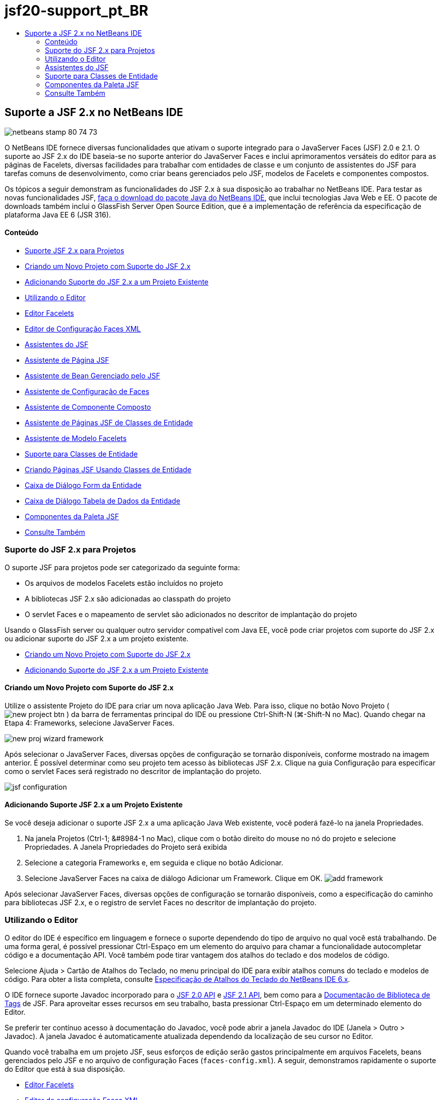 // 
//     Licensed to the Apache Software Foundation (ASF) under one
//     or more contributor license agreements.  See the NOTICE file
//     distributed with this work for additional information
//     regarding copyright ownership.  The ASF licenses this file
//     to you under the Apache License, Version 2.0 (the
//     "License"); you may not use this file except in compliance
//     with the License.  You may obtain a copy of the License at
// 
//       http://www.apache.org/licenses/LICENSE-2.0
// 
//     Unless required by applicable law or agreed to in writing,
//     software distributed under the License is distributed on an
//     "AS IS" BASIS, WITHOUT WARRANTIES OR CONDITIONS OF ANY
//     KIND, either express or implied.  See the License for the
//     specific language governing permissions and limitations
//     under the License.
//

= jsf20-support_pt_BR
:jbake-type: page
:jbake-tags: old-site, needs-review
:jbake-status: published
:keywords: Apache NetBeans  jsf20-support_pt_BR
:description: Apache NetBeans  jsf20-support_pt_BR
:toc: left
:toc-title:

== Suporte a JSF 2.x no NetBeans IDE

image:netbeans-stamp-80-74-73.png[title="O conteúdo desta página se aplica ao NetBeans IDE 7.2, 7.3, 7.4 e 8.0"]

O NetBeans IDE fornece diversas funcionalidades que ativam o suporte integrado para o JavaServer Faces (JSF) 2.0 e 2.1. O suporte ao JSF 2.x do IDE baseia-se no suporte anterior do JavaServer Faces e inclui aprimoramentos versáteis do editor para as páginas de Facelets, diversas facilidades para trabalhar com entidades de classe e um conjunto de assistentes do JSF para tarefas comuns de desenvolvimento, como criar beans gerenciados pelo JSF, modelos de Facelets e componentes compostos.

Os tópicos a seguir demonstram as funcionalidades do JSF 2.x à sua disposição ao trabalhar no NetBeans IDE. Para testar as novas funcionalidades JSF, link:https://netbeans.org/downloads/index.html[faça o download do pacote Java do NetBeans IDE], que inclui tecnologias Java Web e EE. O pacote de downloads também inclui o GlassFish Server Open Source Edition, que é a implementação de referência da especificação de plataforma Java EE 6 (JSR 316).

==== Conteúdo

* link:#support[Suporte JSF 2.x para Projetos]
* link:#creatingSupport[Criando um Novo Projeto com Suporte do JSF 2.x]
* link:#addingSupport[Adicionando Suporte do JSF 2.x a um Projeto Existente]
* link:#editor[Utilizando o Editor]
* link:#facelets[Editor Facelets]
* link:#xml[Editor de Configuração Faces XML]
* link:#wizard[Assistentes do JSF]
* link:#jsfPage[Assistente de Página JSF]
* link:#managedBean[Assistente de Bean Gerenciado pelo JSF]
* link:#facesConfig[Assistente de Configuração de Faces]
* link:#composite[Assistente de Componente Composto]
* link:#jsfPagesEntity[Assistente de Páginas JSF de Classes de Entidade]
* link:#faceletsTemplate[Assistente de Modelo Facelets]
* link:#entity[Suporte para Classes de Entidade]
* link:#jsfPages[Criando Páginas JSF Usando Classes de Entidade]
* link:#form[Caixa de Diálogo Form da Entidade]
* link:#dataTable[Caixa de Diálogo Tabela de Dados da Entidade]
* link:#palette[Componentes da Paleta JSF]
* link:#seealso[Consulte Também]

=== Suporte do JSF 2.x para Projetos

O suporte JSF para projetos pode ser categorizado da seguinte forma:

* Os arquivos de modelos Facelets estão incluídos no projeto
* A bibliotecas JSF 2.x são adicionadas ao classpath do projeto
* O servlet Faces e o mapeamento de servlet são adicionados no descritor de implantação do projeto

Usando o GlassFish server ou qualquer outro servidor compatível com Java EE, você pode criar projetos com suporte do JSF 2.x ou adicionar suporte do JSF 2.x a um projeto existente.

* link:#creatingSupport[Criando um Novo Projeto com Suporte do JSF 2.x]
* link:#addingSupport[Adicionando Suporte do JSF 2.x a um Projeto Existente]

==== Criando um Novo Projeto com Suporte do JSF 2.x

Utilize o assistente Projeto do IDE para criar um nova aplicação Java Web. Para isso, clique no botão Novo Projeto ( image:new-project-btn.png[] ) da barra de ferramentas principal do IDE ou pressione Ctrl-Shift-N (⌘-Shift-N no Mac). Quando chegar na Etapa 4: Frameworks, selecione JavaServer Faces.

image:new-proj-wizard-framework.png[title="Adiciona suporte ao Framework JSF ao criar um projeto"]

Após selecionar o JavaServer Faces, diversas opções de configuração se tornarão disponíveis, conforme mostrado na imagem anterior. É possível determinar como seu projeto tem acesso às bibliotecas JSF 2.x. Clique na guia Configuração para especificar como o servlet Faces será registrado no descritor de implantação do projeto.

image:jsf-configuration.png[title="Especificar definições do servlet Faces na guia Configuração"]

==== Adicionando Suporte JSF 2.x a um Projeto Existente

Se você deseja adicionar o suporte JSF 2.x a uma aplicação Java Web existente, você poderá fazê-lo na janela Propriedades.

1. Na janela Projetos (Ctrl-1; &amp;#8984-1 no Mac), clique com o botão direito do mouse no nó do projeto e selecione Propriedades. A Janela Propriedades do Projeto será exibida
2. Selecione a categoria Frameworks e, em seguida e clique no botão Adicionar.
3. Selecione JavaServer Faces na caixa de diálogo Adicionar um Framework. Clique em OK.
image:add-framework.png[title="Adicionar suporte JSF a um projeto existente"]

Após selecionar JavaServer Faces, diversas opções de configuração se tornarão disponíveis, como a especificação do caminho para bibliotecas JSF 2.x, e o registro de servlet Faces no descritor de implantação do projeto.


=== Utilizando o Editor

O editor do IDE é específico em linguagem e fornece o suporte dependendo do tipo de arquivo no qual você está trabalhando. De uma forma geral, é possível pressionar Ctrl-Espaço em um elemento do arquivo para chamar a funcionalidade autocompletar código e a documentação API. Você também pode tirar vantagem dos atalhos do teclado e dos modelos de código.

Selecione Ajuda > Cartão de Atalhos do Teclado, no menu principal do IDE para exibir atalhos comuns do teclado e modelos de código. Para obter a lista completa, consulte link:http://wiki.netbeans.org/KeymapProfileFor60[Especificação de Atalhos do Teclado do NetBeans IDE 6.x].

O IDE fornece suporte Javadoc incorporado para o link:http://javaserverfaces.java.net/nonav/docs/2.0/javadocs/index.html[JSF 2.0 API] e link:http://javaserverfaces.java.net/nonav/docs/2.1/javadocs/index.html[JSF 2.1 API], bem como para a link:http://javaserverfaces.java.net/nonav/docs/2.1/vdldocs/facelets/index.html[Documentação de Biblioteca de Tags] de JSF. Para aproveitar esses recursos em seu trabalho, basta pressionar Ctrl-Espaço em um determinado elemento do Editor.

Se preferir ter contínuo acesso à documentação do Javadoc, você pode abrir a janela Javadoc do IDE (Janela > Outro > Javadoc). A janela Javadoc é automaticamente atualizada dependendo da localização de seu cursor no Editor.

Quando você trabalha em um projeto JSF, seus esforços de edição serão gastos principalmente em arquivos Facelets, beans gerenciados pelo JSF e no arquivo de configuração Faces (`faces-config.xml`). A seguir, demonstramos rapidamente o suporte do Editor que está à sua disposição.

* link:#facelets[Editor Facelets]
* link:#xml[Editor de configuração Faces XML]

==== Editor Facelets

O Editor Facelets do IDE fornece diversas funcionalidades que facilitam o desenvolvimento JSF, incluindo o realce de sintaxe e a verificação de erros de tags JSF, suporte à documentação e a funcionalidade autocompletar código para expressões EL, bibliotecas Core Facelets núcleo e namespaces.

É possível pressionar Ctrl-Espaço para chamar a funcionalidade autocompletar código e o suporte à documentação, onde for aplicável.

image:doc-support.png[title="Pressione Ctrl-Espaço para chamar a funcionalidade autocompletar código e o suporte à documentação"]

Quando seu cursor não estiver posicionado em uma tag, pressionar Ctrl-Espaço irá chamar uma lista pop-up de itens. Estes itens também podem ser acessados a partir da link:#palette[Paleta] do IDE (Ctrl-Shift-8; &amp;#8984-Shift-8 no Mac).

Você também pode digitar um prefixo antes de pressionar Ctrl-Espaço, por exemplo., `jsf`, para filtrar itens.

image:code-completion.png[title="Pressione Ctrl-Espaço no editor para chamar uma lista de itens"]

É possível pressionar Ctrl-Espaço para chamar a funcionalidade autocompletar código para namespaces Facelets.

image:namespace.png[title="Pressione Ctrl-Espaço para concluir os namespaces Facelets"]

De forma semelhante, se você digitar uma tag JSF, cujo namespace não tenha sido declarado na página, o IDE o adicionará automaticamente à tag `<html>` da página.

O editor fornece o suporte à funcionalidade autocompletar código para a sintaxe de Linguagem da Expressão (EL). Pressione Ctrl-Espaço no código EL para chamar sugestões para objetos implícitos, beans gerenciados pelo JSF e suas propriedades.

image:el-code-completion.png[title="Pressione Ctrl-Espaço nas expressões de EL para chamar o suporte da funcionalidade autocompletar código para objetos implícitos, beans gerenciados pelo JSF e suas propriedades"]

Você também pode realçar snippets do código no editor e selecionar Converter para Componente Composto para criar componentes compostos JSF. Consulte o link:#composite[assistente de Componente Composto] para obter mais detalhes.

O editor fornece recursos de verificação básica de erros. Um erro é exibido com um sublinhado vermelho e o indicador correspondente na margem esquerda. As advertências ficam sublinhadas em amarelo e são indicadas por um identificador amarelo na margem esquerda. É possível passar o mouse sobre o indicador ou texto sublinhado para exibir uma descrição do erro.

Quando você insere tags JSF, diversas verificações são efetuadas. Estas são incluídas se:

* a biblioteca declarada existir
* a biblioteca correspondente ao prefixo da tag contiver tal componente ou tag
* a tag contiver todos os atributos requeridos
* todos os atributos inseridos estiverem definidos na interface do componente

O Editor também verifica:

* a existência de componentes não declarados
* a presença de declarações da biblioteca de tags sem utilizações

==== Editor de Configuração Faces XML

Se você incluir um arquivo `faces-config.xml` em seu projeto JSF, você poderá pressionar Ctrl-Espaço ao definir as regras de navegação ou ao declarar beans gerenciados para apresentar a funcionalidade autocompletar código e o suporte à documentação.

Se preferir inserir regras de navegação e beans gerenciados utilizando caixas de diálogo em vez de codificá-los manualmente, o IDE fornecerá diversas caixas de diálogo específicas do JSF para esse fim. Estas são acessíveis a partir do menu contextual do Editor.

image:faces-config-menu.png[title="Caixas de diálogo específicas do JSF fornecidas no menu contextual do arquivo faces-config.xml"]

O IDE fornece duas _views_ distintas para o arquivo `faces-config.xml` : a view Código-fonte, que exibe o código-fonte XML, e a view Fluxo de Página, que é uma interface gráfica que descreve as regras de navegação JSF definidas no arquivo `faces-config.xml`.

Por exemplo, se seu arquivo contiver a seguinte regra de navegação:

[source,xml]
----

<navigation-rule>
    <from-view-id>/greeting.xhtml</from-view-id>
    <navigation-case>
        <from-outcome>response</from-outcome>
        <to-view-id>/success.xhtml</to-view-id>
    </navigation-case>
</navigation-rule>
----

A view em Fluxo de Página exibe a seguinte relação, indicando a navegação de `greeting.xhtml` para `success.xhtml` que ocorre quando "`response`" é transmitida ao `NavigationHandler` do JSF.

image:page-flow.png[title="A view em Fluxo de Página mostra as relações de navegação"]

Ao clicar duas vezes nos componentes da view em Fluxo de Página, você pode navegar diretamente para o arquivo de origem. Por exemplo, quando você clica duas vezes no componente `greeting.xhtml`, o arquivo `greeting.xhtml` é aberto no editor. Da mesma forma, se você clicar duas vezes na seta entre os dois componentes, o Editor irá focar na regra de navegação definida na view em XLM `faces-config.xml`.


=== Assistentes do JSF

O NetBeans IDE fornece vários assistentes que facilitam o desenvolvimento com o JSF 2.x. Você pode criar novas páginas de Facelets, modelos de Facelets, beans gerenciados de JSF, componentes do composto, arquivos de configuração do Faces e muito mais.

Todos os assistentes são acessíveis por meio do assistente de Arquivo genérico do IDE. Para acessar o assistente de Arquivo, pressione o botão Novo Arquivo ( image:new-file-btn.png[] ) ou selecione Arquivo > Novo Arquivo no menu principal (ou pressione Ctrl-N; ⌘-N no Mac). Os assistentes específicos do JSF são listados na categoria JavaServer Faces.

image:file-wizard.png[title="Os assistentes orientados pelo JSF são acessíveis a partir do assistente de Arquivo"]

Os seguintes assistentes estão disponíveis ao trabalhar em um projeto Java Web com suporte JSF.

* link:#jsfPage[Assistente de Página JSF]
* link:#managedBean[Assistente de Bean Gerenciado pelo JSF]
* link:#facesConfig[Assistente de Configuração de Faces]
* link:#composite[Assistente de Componente Composto]
* link:#jsfPagesEntity[Assistente de Páginas JSF de Classes de Entidade]
* link:#faceletsTemplate[Assistente de Modelo Facelets]
* link:#faceletsTemplateClient[Assistente de Cliente de Modelo de Facelets]

==== Assistente de Página JSF

Utilize o assistente de Página JSF para criar páginas de Facelets e JSP para seu projeto. No assistente de Arquivo do IDE, selecione a categoria JavaServer Faces e, em seguida, selecione Página JSF. No JSF 2.x, Facelets é a forma preferencial para declarar páginas JSF. A opção Facelets no assistente é selecionada por default. Selecione a opção Arquivo JSP se deseja criar novas páginas JSP ou fragmentos JSP (arquivos`.jspf`).

image:jsf-file-wizard.png[title="Criar páginas de Facelets utilizando o assistente de Arquivo JSF do IDE"]

==== Assistente de Bean Gerenciado

É possível criar beans gerenciados pelo JSF para sua aplicação utilizando o assistente de Bean Gerenciado do IDE. Na categoria JavaServer Faces no link:#fileWizard[assistente de Arquivo] do IDE, selecione Bean gerenciado pelo JSF.

Como default, os metadados especificados são traduzidos em anotações que são aplicadas ao bean gerenciado após ele ser gerado. Por exemplo, na imagem a seguir, você pode criar uma nova classe com escopo na sessão denominada `NewJSFManagedBean` e nomeá-la como `myManagedBean`.

image:managed-bean.png[title="Criar beans gerenciado pelo JSF utilizando o assistente de Bens Gerenciado do IDE"]

Quando o bean gerenciado é gerado, ele aparece da seguinte forma com anotações apropriadas.

[source,java]
----

package my.org;

import javax.faces.bean.ManagedBean;
import javax.faces.bean.SessionScoped;

*@ManagedBean(name="myManagedBean")*
*@SessionScoped*
public class NewJSFManagedBean {

    /** Creates a new instance of NewJSFManagedBean */
    public NewJSFManagedBean() {
    }

}
----

Se o seu projeto já contiver um arquivo `faces-config.xml`, a opção "Adicionar dados ao arquivo de configuração' do assistente ficará ativa, permitindo declarar o bean gerenciado no arquivo de configurações do Faces ou ter metadados especificados por meio de anotações no bean gerenciado.

==== Assistente de Configuração do Faces

O JSF 2.x introduz anotações como uma alternativa ao arquivo de configuração padrão do Faces (`faces-config.xml`) para configurar sua aplicação. Portanto, ao adicionar o suporte JSF 2.x a um projeto, o IDE _não_ gera um arquivo `faces-config.xml` default (como acontecia no JSF 1.2). Naturalmente, você pode querer adicionar um arquivo `faces-config.xml` ao seu projeto, a fim de definir determinadas definições de configuração. Para isso, utilize o assistente de Configuração de Faces do IDE.

Na categoria JavaServer Faces do link:#fileWizard[assistente de Arquivo] do IDE, selecione Configuração do JSF Faces. Isso permite criar um novo arquivo `faces-config.xml`, que será colocado por default na pasta `WEB-INF` de seu projeto.

Consulte link:#xml[Editor de configuração XML do Faces] para obter uma descrição do suporte do Editor do IDE para `faces-config.xml`.

==== Assistente de Componente Composto

O JSF 2.x simplificou o processo de criação de componentes compostos da interface do usuário (UI), que podem ser reutilizados em páginas Web. É possível utilizar o assistente de Componente Composto do IDE para gerar um modelo de Facelets para um componente composto JSF.

Como com todos os assistentes relativos ao JSF, você pode acessar o assistente de Componente Composto a partir da categoria JavaServer Faces no link:#fileWizard[assistente de Arquivo]do IDE. No entanto, uma forma mais intuitiva de solicitar o assistente é realçando o snippet do código de uma página de Facelets no Editor e selecionando Refatorar > Converter para Componente Composto, no menu pop-up.

O exemplo a seguir descreve as ações que ocorrem, e os recursos à sua disposição, ao chamar o assistente de Componente Composto do snippet, '`<p>This is the composite component.</p>`'.

image:convert-comp-component.png[title="Realce um snippet e selecione Converter para Componente Composto no menu contextual"]

O assistente de Componente Composto é aberto, contendo o snippet selecionado em seu painel Seção de implementação.

image:comp-component.png[title="O assistente Componente Composto é exibido contendo o snippet do código selecionado"]

Por default, o assistente cria uma pasta `ezcomp` para conter os componentes compostos. Por exemplo, se você estiver criando um novo componente denominado`myComponent`, o assistente irá gerar uma página de Facelets `myComponent.xhtml` , residindo na pasta `resources/ezcomp` da raiz da Web da sua aplicação.

Quando você conclui o assistente, o arquivo de origem do componente do composto é gerado para o snippet de código fornecido. O modelo inclui uma referência para a biblioteca de tags `composite` do JSF 2.x.

[source,xml]
----

<?xml version='1.0' encoding='UTF-8' ?>
<!DOCTYPE html PUBLIC "-//W3C//DTD XHTML 1.0 Transitional//EN" "http://www.w3.org/TR/xhtml1/DTD/xhtml1-transitional.dtd">
<html xmlns="http://www.w3.org/1999/xhtml"
    *xmlns:cc="http://xmlns.jcp.org/jsf/composite"*>

  <!-- INTERFACE -->
  <cc:interface>
  </cc:interface>

  <!-- IMPLEMENTATION -->
  <cc:implementation>
    *<p>This is the composite component.</p>*
  </cc:implementation>
</html>
----

Além disso, uma nova tag de componente é inserida na localização do editor em que você realçou o snippet do código. Nesse caso, a tag gerada é: `<ez:myComponent/>`. Observe que o IDE adiciona automaticamente o namespace onde o componente composto reside para a tag `<html>` da página.

image:comp-component-editor.png[title="A tag do componente é automaticamente inserida na sua página"]

O IDE também suporta o hiperlink para os arquivos de origem do componente composto. É possível navegar até o componente composto de uma página de Facelets pressionando Ctrl (&amp;#8984 no Mac) enquanto passa o mouse sobre a tag do componente. Quando você clica no hiperlink, o arquivo de origem do componente do composto é aberto no Editor.

Para obter mais informações sobre componentes compostos no JSF 2.x, consulte link:http://blogs.oracle.com/enterprisetechtips/entry/true_abstraction_composite_ui_components[Abstração Verdadeira: Componentes de IU Compostos no JSF 2.0].

==== Assistente de Páginas JSF de Classes de Entidade

Consulte o tópico link:#jsfPages[Criando Páginas JSF de Classes de Entidade] em link:#entity[Suporte para Classes de Entidade].

==== Assistente de Modelo de Facelets

Utilize o assistente de Modelo de Facelets para gerar um modelo Facelets. Na categoria JavaServer Faces do link:#fileWizard[assistente de Arquivo] do IDE, selecione Modelo de Facelets. É possível escolher entre oito estilos de layout exclusivos e especificar se o layout será implementado utilizando a tag `<table>` CSS ou HTML.

image:template-wizard.png[title="Criar um modelo de Facelets utilizando o assistente de Modelo de Facelets"]

O assistente cria um arquivo de modelo XHTML utilizando as tags `<h:head>` e `<h:body>` e coloca as folhas de estilos associadas na pasta `resources/css` da raiz da Web da aplicação. O assistente gera um arquivo `default.css`, e um arquivo `cssLayout.css` ou `tableLayout.css` , dependendo da sua seleção de layout.

Para exibir o modelo em um browser, clique com o botão direito do mouse no editor e selecione Exibir. Será aberta uma janela do browser para exibir o modelo.

==== Assistente de Cliente de Modelo de Facelets

Utilize o assistente Cliente de Modelo de Facelets para gerar uma página que referencie um modelo de Facelets no seu projeto. Na categoria JavaServer Faces no link:#fileWizard[assistente de Arquivo] do IDE, selecione Cliente de Modelo de Facelets. Você pode especificar o local do Modelo de Facelets utilizado pelo cliente. Você pode especificar se a tag raiz é `<html>` ou `<ui:composition>`

image:new-template-client.png[title="Criar um Cliente para um modelo de Facelets utilizando o assistente de Cliente de Modelo de Facelets"]

Para obter mais detalhes sobre como utilizar modelos e clientes de Facelets, consulte a seção link:jsf20-intro.html#template[Aplicando um Modelo de Facelets] em link:jsf20-intro.html[Introdução ao JavaServer Faces 2.x no NetBeans IDE].


=== Suporte para Classes de Entidade

Se você estiver utilizando a persistência Java em sua aplicação e tiver classes de entidade com base em seu esquema de banco de dados, o IDE fornecerá a funcionalidade que permitirá trabalhar de forma eficiente com dados da classe de entidade.

*Observação:* para criar classes de entidade de uma tabela de banco de dados, utilize o assistente de Classes de Entidade do Banco de Dados do IDE, acessível a partir da categoria Persistência do link:#fileWizard[assistente de Arquivo]do IDE.

* link:#jsfPages[Criando Páginas JSF Usando Classes de Entidade]
* link:#form[Criando um Form JSF para Dados da Entidade]
* link:#dataTable[Criando uma Tabela de Dados JSF para Dados da Entidade]

==== Criando Páginas JSF de Classes de Entidade

Após ter classes de entidade em sua aplicação, você pode utilizar Páginas JSF do IDE usando o assistente de Classes de Entidade para criar uma interface Web a fim de exibir e modificar dados da classe de entidade. O código gerado pelo assistente baseia-se nas anotações de persistência contidas nas classes de entidade.

Para cada classe de entidade o assistente gera o seguinte:

* um bean de sessão stateless para a criação, recuperação, modificação e remoção de instâncias de entidade
* um bean gerenciado com escopo de sessão JSF
* um diretório contendo quatro arquivos de Facelets para os recursos CRUD (`Create.xhtml`, `Edit.xhtml`, `List.xhtml` e `View.xhtml`)
* classes de utilitário utilizadas pelos beans gerenciados pelo JSF (`JsfUtil`, `PaginationHelper`)
* um conjunto de propriedades para mensagens localizadas e uma entrada correspondente no arquivo de configuração Faces do projeto (será criado um arquivo `faces-config.xml`, caso já não exista um).
* arquivos Web auxiliares, incluindo uma folha de estilo default para componentes renderizados e um arquivo de modelo de Facelets

Para utilizar as Páginas JSF do assistente de Classes de Entidade, link:#fileWizard[acesse o assistente de Arquivo do IDE]. Selecione a categoria JavaServer Faces e, em seguida, selecione Páginas JSF das Classes de Entidade.

Quando você chegar à Etapa 3: Gere Páginas e Classes JSF, você poderá especificar as localizações dos arquivos que serão gerados.

image:jsf-entity-wizard.png[title="Especifique as localizações dos arquivos que serão gerados"]

Por exemplo, se você estiver aplicando o assistente a uma classe de entidade `Customer` , as definições mostradas na imagem acima irão gerar os seguintes arquivos:

|===
|image:projects-win-generated-files.png[title="A janela Projetos exibe arquivos recém-gerados"] |

* Um arquivo `faces-config.xml` para registrar a localização do conjunto de propriedades que contém as mensagens localizadas para as views JSF. Por exemplo, especificar `/my/org/Bundle` para o Nome do Conjunto de Localizações no assistente irá gerar a seguinte entrada:
[source,xml]
----

<application>
    <resource-bundle>
        <base-name>/my/org/Bundle</base-name>
        <var>bundle</var>
    </resource-bundle>
</application>
----
* Uma pasta `customer` em sua raiz da Web, que contém quatro arquivos de Facelets para os recursos CRUD:
* `Create.xhtml`: Um form JSF para criar um novo cliente.
* `Edit.xhtml`: um form JSF para editar um cliente.
* `List.xhtml`: Uma tabela de dados JSF para navegar entre os clientes.
* `View.xhtml`: Um form JSF para exibir os detalhes do cliente.
* `jsfcrud.css`: Uma folha de estilo utilizada para renderizar os forms JSF e a tabela de dados.
* `template.xhtml`: uma página de modelo de Facelets opcional, que inclui uma referência à folha de estilo `jsfcrud.css` gerada.
* Um bean (enterprise) de sessão stateless denominado `CustomerFacade`, que reside no pacote `my.org.data`. Esta classe também pode ser acessada a partir do nó Enterprise Beans do projeto.
* `Bundle.properties`: Um conjunto de propriedades que contém as mensagens default localizadas para as views JSF.
* Um bean gerenciado de escopo de sessão JSF denominado `CustomerController`, que reside no pacote `my.org.ui`.
* Duas classes de utilitário (`JsfUtil` e `PaginationHelper`) residindo no pacote `my.org.ui.util`. Essas são utilizadas pelo bean gerenciado `CustomerController`.
 
|===

==== Criando um Form JSF para Dados da Entidade

É possível utilizar o Form da caixa de diálogo Entidade para gerar um form JSF que contém campos para todas as propriedades contidas na classe de entidade. É preciso já ter um bean gerenciado pelo JSF criado para manipular dados do usuário associados ao form.

*Observação:* Se você utilizar essa caixa de diálogo sem ter um bean gerenciado associado, você poderá inserir um nome para o bean gerenciado na caixa de diálogo e esse nome será utilizado na página independentemente de ser ou não válido. É possível, então, criar um bean gerenciado utilizando o link:#managedBean[assistente de Bean Gerenciado] do IDE, ou se você utilizar o link:#jsfPages[assistente de Página JSF de Classes de Entidade], os beans gerenciados serão gerados para todas as classes de entidade selecionadas.

É possível acessar o Form a partir da caixa de diálogo Entidade link:#popup[pressionando Ctrl-Espaço no editor de uma página de Facelets] e, em seguida, escolhendo Form JSF na Entidade ou clicando duas vezes no item Form da Entidade listada na link:#palette[Paleta] do IDE (Ctrl-Shift-8; &amp;#8984-Shift-8 no Mac).

Por exemplo, na imagem a seguir, já existe uma classe de entidade `Customer` no pacote `my.org` do projeto fornecido. Um bean gerenciado `customerController` também já existe no projeto especificado, e o bean gerenciado contém uma propriedade denominada `selected` que retorna um objeto `Customer`.

image:jsf-form-from-entity.png[title="Utilizar a caixa de diálogo Form da Entidade para gerar um Form JSF utilizando dados da Entidade"]

*Observação:* Selecione a opção 'Gerar uma view somente leitura' para criar um form que contenha campos somente para leitura. Quando esta opção é selecionada, o IDE aplica as tags `<h:outputText>` a campos do form, ao passo que as tags `<h:inputText>` são aplicadas quando a opção não está selecionada.

Quando você preenche a caixa de diálogo, o IDE gera o código para sua página Facelets. Por exemplo, uma classe de entidade `Customer` contendo uma propriedade `customerId` é exibida no seguinte formato:

[source,xml]
----

<f:view>
    <h:form>
        <h1><h:outputText value="Create/Edit"/></h1>
        <h:panelGrid columns="2">
            <h:outputLabel value="CustomerId:" for="customerId" />
            <h:inputText id="customerId" value="#{customerController.selected.customerId}" title="CustomerId" required="true" requiredMessage="The CustomerId field is required."/>
            ...
            _[ Other fields added here. ]_
            ...
        </h:panelGrid>
    </h:form>
</f:view>
----

Para modificar o modelo utilizado para o código gerado, clique no link Personalizar Modelo da caixa de diálogo Form da Entidade.

==== Criando uma Tabela de Dados JSF para Dados da Entidade

É possível utilizar a Tabela de Dados a partir da caixa de diálogo Entidade para gerar uma tabela de dados JSF que contenha colunas para todas as propriedades contidas na classe de entidade. Para poder utilizar essa facilidade, é preciso já ter um bean gerenciado pelo JSF criado para manipular dados de backend associados à classe de entidade.

*Observação:* Se você utilizar essa caixa de diálogo sem ter um bean gerenciado associado, você poderá inserir um nome para o bean gerenciado na caixa de diálogo e esse nome será utilizado na página independentemente de ser ou não válido. É possível, então, criar um bean gerenciado utilizando o link:#managedBean[assistente de Bean Gerenciado] do IDE, ou se você utilizar o link:#jsfPages[assistente de Página JSF de Classes de Entidade], os beans gerenciados serão gerados para todas as classes de entidade selecionadas.

É possível acessar a Tabela de Dados a partir da caixa de diálogo Entidade link:#popup[pressionando Ctrl-Espaço no editor de uma página de Facelets] e selecionando Tabela de Dados JSF da Entidade ou clicando duas vezes no item da Tabela de Dados da Entidade listado na link:#palette[Paleta] do IDE (Ctrl-Shift-8; &amp;#8984-Shift-8 no Mac).

Por exemplo, na imagem a seguir, á existe uma classe de entidade `Produto` no pacote `my.org.entity` do projeto especificado. Um bean gerenciado `productController` também já existe no projeto, e o bean gerenciado contém um método denominado `getProductItens()` que retorna um objeto `List` ou `Product`.

image:jsf-data-table-from-entity.png[title="Utilizar a caixa de diálogo Tabela de Dados da Entidade para gerar uma tabela de dados JSF a partir dos dados de uma entidade"]

Quando você preenche a caixa de diálogo, o IDE gera o código para sua página Facelets. Por exemplo, uma classe de entidade `Product` contendo uma propriedade `productId` é exibida no seguinte formato:

[source,xml]
----

<f:view>
    <h:form>
        <h1><h:outputText value="List"/></h1>
        <h:dataTable value="#{productController.productItems}" var="item">
            <h:column>
                <f:facet name="header">
                    <h:outputText value="ProductId"/>
                </f:facet>
                <h:outputText value="#{item.productId}"/>
            </h:column>
            ...
            _[ Other columns added here. ]_
            ...
        </h:dataTable>
    </h:form>
</f:view>
----

Para modificar o modelo utilizado para o código gerado, clique no link Personalizar Modelo da caixa de diálogo Form da Tabela de Dados.


=== Componentes da Paleta JSF

Ao trabalhar nas páginas de Facelets, você poderá obter vantagens da Paleta do IDE para arrastar e soltar tags JSF na página. É possível acessar a Paleta escolhendo Janela > Paleta no menu principal ou pressionar Ctrl-Shift-8 (&amp;#8984-Shift-8 no Mac).

image:palette.png[title="Utilizar a Paleta do IDE para arrastar e soltar componentes comuns do JSF em uma página de Facelets"]

Você também pode selecionar Fonte > Inserir Código (Alt-Insert; Ctrl-I no Mac) a partir do menu principal do IDE para chamar uma lista pop-up que contenha componentes específicos do JSF contidos na Paleta.

image:insert-code.png[title="No editor, pressione Alt-Insert (Ctrl-I no Mac) para chamar uma lista de componentes específicos do JSF"]

A paleta fornece cinco componentes relativos ao JSF:

* *Metadados:* Chama uma caixa de diálogo para adicionar pares de valores de nomes nas tags de metadados JSF. Por exemplo, se você especificar '`myId`' e '`myValue`' como o par de valores de nomes, o seguinte snippet de código será produzido:
[source,xml]
----

<f:metadata>
    <f:viewParam id='myId' value='myValue'/>
</f:metadata>
----
* *Form JSF:* Adiciona o seguinte snippet do código à página.
[source,xml]
----

<f:view>
    <h:form>
    </h:form>
</f:view>
----
* *Form JSF da Entidade:* Chama uma caixa de diálogo que permite associar dados de uma classe de entidade a campos contidos em um form JSF. link:#form[Criando um Form JSF para Dados da Entidade]
* *Tabela de Dados JSF:* Adiciona o seguinte snippet do código à página.
[source,xml]
----

<f:view>
    <h:form>
        <h:dataTable value="#{}" var="item">
        </h:dataTable>
    </h:form>
</f:view>
----
* *Tabela de Dados JSF da Entidade:* Chama uma caixa de diálogo que permite associar dados de uma classe de entidade a campos contidos na tabela de dados JSF. link:#dataTable[Criando uma Tabela de Dados JSF para Dados da Entidade]
link:/about/contact_form.html?to=3&subject=Feedback:%20JSF%202.x%20Support%20in%20NetBeans%20IDE[Enviar Feedback neste Tutorial]


=== Consulte Também

Para obter mais informações sobre o JSF 2.x, consulte os recursos a seguir:

==== Tutoriais e Artigos NetBeans

* link:jsf20-intro.html[Introdução ao JavaServer Faces 2.x no NetBeans IDE]
* link:jsf20-crud.html[Gerando uma Aplicação CRUD JavaServer Faces 2.x Usando um Banco de Dados]
* link:../../samples/scrum-toys.html[Scrum Toys: A Aplicação de Amostra Completa do JSF 2.0]
* link:../javaee/javaee-gettingstarted.html[Conceitos Básicos sobre Aplicações do Java EE]
* link:../../trails/java-ee.html[Trilha do Aprendizado do Java EE e Java Web]

==== Recursos Externos

* link:http://www.oracle.com/technetwork/java/javaee/javaserverfaces-139869.html[Tecnologia JavaServer Faces] (homepage Oficial)
* link:http://jcp.org/aboutJava/communityprocess/final/jsr314/index.html[Especificação do JSR 314 para o JavaServer Faces 2.0]
* link:http://download.oracle.com/javaee/6/tutorial/doc/bnaph.html[Tutorial do Java EE 6, Capítulo 5: Tecnologia JavaServer Faces]
* link:http://javaserverfaces.java.net/[o Project Mojarra para GlassFish Server] (Implementação de referência oficial para JSF 2.x)
* link:http://forums.oracle.com/forums/forum.jspa?forumID=982[Fóruns de Discussão OTN: JavaServer Faces]
* link:http://www.jsfcentral.com/[Central do JSF]

==== Blogs

* link:http://www.java.net/blogs/edburns/[Ed Burns]
* link:http://www.java.net/blogs/driscoll/[Jim Driscoll]

NOTE: This document was automatically converted to the AsciiDoc format on 2018-03-13, and needs to be reviewed.
